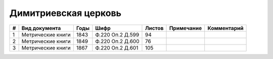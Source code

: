 
.. Church datasheet RST template
.. Autogenerated by cfp-sphinx.py

.. index:: Димитриевская церковь

Димитриевская церковь
=====================

.. list-table::
   :header-rows: 1

   * - #
     - Вид документа
     - Годы
     - Шифр
     - Листов
     - Примечание
     - Комментарий

   * - 1
     - Метрические книги
     - 1843
     - Ф.220 Оп.2 Д.599
     - 94
     - 
     - 
   * - 2
     - Метрические книги
     - 1849
     - Ф.220 Оп.2 Д.600
     - 76
     - 
     - 
   * - 3
     - Метрические книги
     - 1867
     - Ф.220 Оп.2 Д.601
     - 105
     - 
     - 


